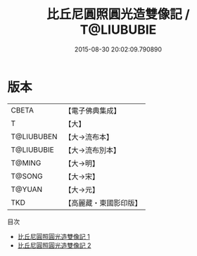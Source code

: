 #+TITLE: 比丘尼圓照圓光造雙像記 / T@LIUBUBIE

#+DATE: 2015-08-30 20:02:09.790890
* 版本
 |     CBETA|【電子佛典集成】|
 |         T|【大】     |
 |T@LIUBUBEN|【大→流布本】 |
 |T@LIUBUBIE|【大→流布別本】|
 |    T@MING|【大→明】   |
 |    T@SONG|【大→宋】   |
 |    T@YUAN|【大→元】   |
 |       TKD|【高麗藏・東國影印版】|
目次
 - [[file:KR6f0060_001.txt][比丘尼圓照圓光造雙像記 1]]
 - [[file:KR6f0060_002.txt][比丘尼圓照圓光造雙像記 2]]
